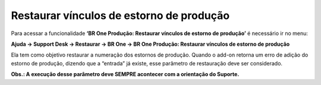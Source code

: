 ﻿Restaurar vínculos de estorno de produção
~~~~~~~~~~~~~~~~~~~~~~~~~~~~~~~~~~~~~~~~~~~~~~~~~~~~~~~~~~~~~~~~~~

Para acessar a funcionalidade **‘BR One Produção: Restaurar vínculos de estorno de produção’** é necessário ir  no menu:

**Ajuda -> Support Desk -> Restaurar -> BR One -> BR One Produção: Restaurar vínculos de estorno de produção**


.. image:: /_static/BR\ One\ Produção/Suporte\ Desk/Restaurar\ vínculos\ de\ estorno\ de\ produção/Aspose.Words.f22a44a0-4ec5-4a88-bab7-c83973ba1eac.002.png
   :scale: 80%

Ela tem como objetivo restaurar a numeração dos estornos de produção. Quando o add-on retorna um erro de adição do estorno de produção, dizendo que a “entrada” já existe, esse parâmetro de restauração deve ser considerado. 

**Obs.: A execução desse parâmetro deve SEMPRE acontecer com a orientação do Suporte.**

